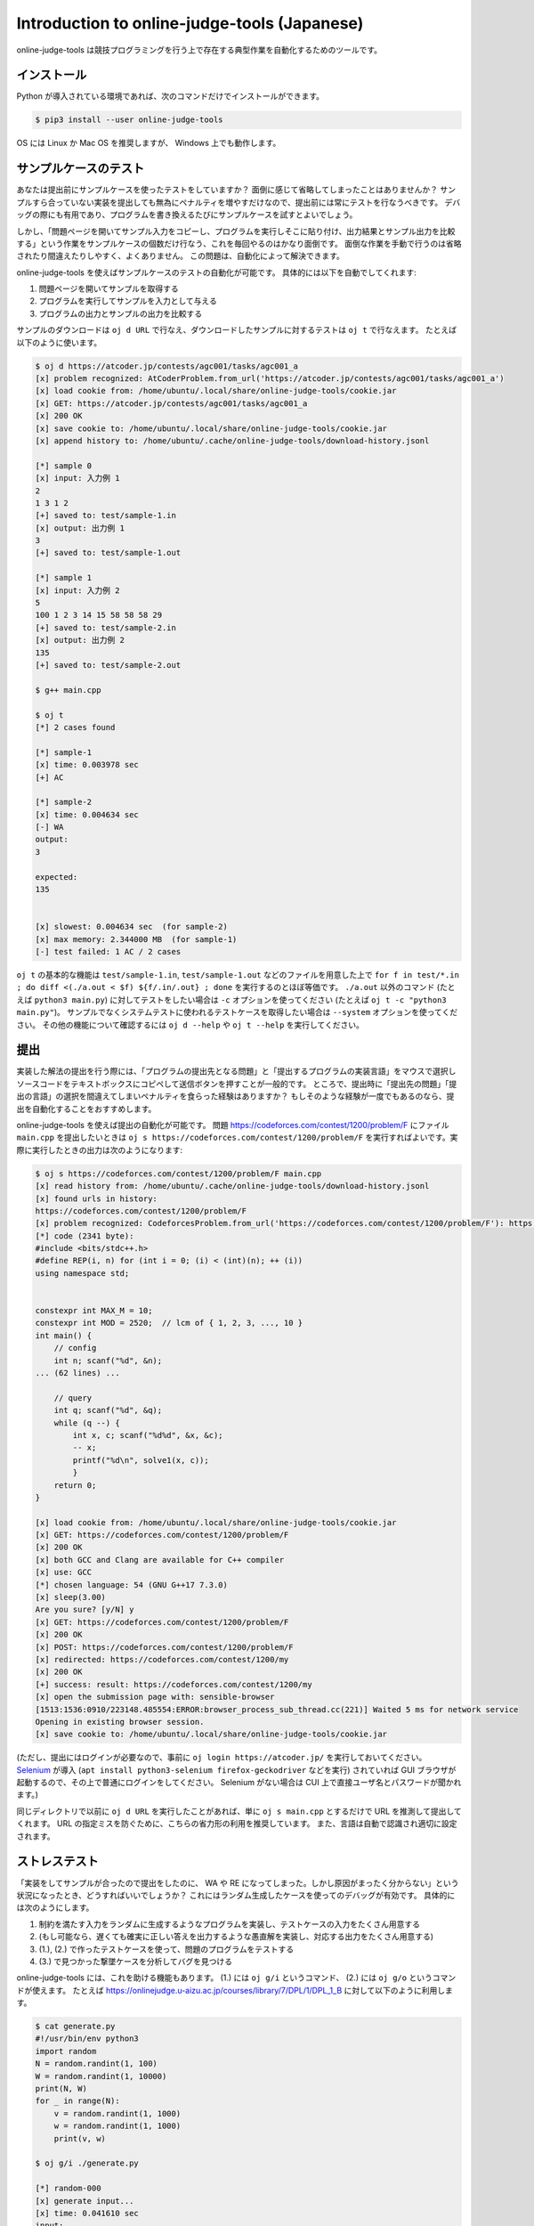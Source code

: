 Introduction to online-judge-tools (Japanese)
=============================================

online-judge-tools は競技プログラミングを行う上で存在する典型作業を自動化するためのツールです。


インストール
------------

Python が導入されている環境であれば、次のコマンドだけでインストールができます。

.. code-block:: console

   $ pip3 install --user online-judge-tools

OS には Linux か Mac OS を推奨しますが、 Windows 上でも動作します。


サンプルケースのテスト
----------------------

あなたは提出前にサンプルケースを使ったテストをしていますか？
面倒に感じて省略してしまったことはありませんか？
サンプルすら合っていない実装を提出しても無為にペナルティを増やすだけなので、提出前には常にテストを行なうべきです。
デバッグの際にも有用であり、プログラムを書き換えるたびにサンプルケースを試すとよいでしょう。

しかし、「問題ページを開いてサンプル入力をコピーし、プログラムを実行しそこに貼り付け、出力結果とサンプル出力を比較する」という作業をサンプルケースの個数だけ行なう、これを毎回やるのはかなり面倒です。
面倒な作業を手動で行うのは省略されたり間違えたりしやすく、よくありません。
この問題は、自動化によって解決できます。

online-judge-tools を使えばサンプルケースのテストの自動化が可能です。
具体的には以下を自動でしてくれます:

#. 問題ページを開いてサンプルを取得する
#. プログラムを実行してサンプルを入力として与える
#. プログラムの出力とサンプルの出力を比較する

サンプルのダウンロードは ``oj d URL`` で行なえ、ダウンロードしたサンプルに対するテストは ``oj t`` で行なえます。
たとえば以下のように使います。

.. code-block:: console

   $ oj d https://atcoder.jp/contests/agc001/tasks/agc001_a
   [x] problem recognized: AtCoderProblem.from_url('https://atcoder.jp/contests/agc001/tasks/agc001_a')
   [x] load cookie from: /home/ubuntu/.local/share/online-judge-tools/cookie.jar
   [x] GET: https://atcoder.jp/contests/agc001/tasks/agc001_a
   [x] 200 OK
   [x] save cookie to: /home/ubuntu/.local/share/online-judge-tools/cookie.jar
   [x] append history to: /home/ubuntu/.cache/online-judge-tools/download-history.jsonl

   [*] sample 0
   [x] input: 入力例 1
   2
   1 3 1 2
   [+] saved to: test/sample-1.in
   [x] output: 出力例 1
   3
   [+] saved to: test/sample-1.out

   [*] sample 1
   [x] input: 入力例 2
   5
   100 1 2 3 14 15 58 58 58 29
   [+] saved to: test/sample-2.in
   [x] output: 出力例 2
   135
   [+] saved to: test/sample-2.out

   $ g++ main.cpp

   $ oj t
   [*] 2 cases found

   [*] sample-1
   [x] time: 0.003978 sec
   [+] AC

   [*] sample-2
   [x] time: 0.004634 sec
   [-] WA
   output:
   3

   expected:
   135


   [x] slowest: 0.004634 sec  (for sample-2)
   [x] max memory: 2.344000 MB  (for sample-1)
   [-] test failed: 1 AC / 2 cases


``oj t`` の基本的な機能は ``test/sample-1.in``, ``test/sample-1.out`` などのファイルを用意した上で ``for f in test/*.in ; do diff <(./a.out < $f) ${f/.in/.out} ; done`` を実行するのとほぼ等価です。
``./a.out`` 以外のコマンド (たとえば ``python3 main.py``) に対してテストをしたい場合は ``-c`` オプションを使ってください (たとえば ``oj t -c "python3 main.py"``)。
サンプルでなくシステムテストに使われるテストケースを取得したい場合は ``--system`` オプションを使ってください。
その他の機能について確認するには ``oj d --help`` や ``oj t --help`` を実行してください。


提出
----

実装した解法の提出を行う際には、「プログラムの提出先となる問題」と「提出するプログラムの実装言語」をマウスで選択しソースコードをテキストボックスにコピペして送信ボタンを押すことが一般的です。
ところで、提出時に「提出先の問題」「提出の言語」の選択を間違えてしまいペナルティを食らった経験はありますか？
もしそのような経験が一度でもあるのなら、提出を自動化することをおすすめします。

online-judge-tools を使えば提出の自動化が可能です。
問題 https://codeforces.com/contest/1200/problem/F にファイル ``main.cpp`` を提出したいときは ``oj s https://codeforces.com/contest/1200/problem/F`` を実行すればよいです。実際に実行したときの出力は次のようになります:

.. code-block:: console

   $ oj s https://codeforces.com/contest/1200/problem/F main.cpp
   [x] read history from: /home/ubuntu/.cache/online-judge-tools/download-history.jsonl
   [x] found urls in history:
   https://codeforces.com/contest/1200/problem/F
   [x] problem recognized: CodeforcesProblem.from_url('https://codeforces.com/contest/1200/problem/F'): https://codeforces.com/contest/1200/problem/F
   [*] code (2341 byte):
   #include <bits/stdc++.h>
   #define REP(i, n) for (int i = 0; (i) < (int)(n); ++ (i))
   using namespace std;
   
   
   constexpr int MAX_M = 10;
   constexpr int MOD = 2520;  // lcm of { 1, 2, 3, ..., 10 }
   int main() {
       // config
       int n; scanf("%d", &n);
   ... (62 lines) ...
   
       // query
       int q; scanf("%d", &q);
       while (q --) {
           int x, c; scanf("%d%d", &x, &c);
           -- x;
           printf("%d\n", solve1(x, c));
           }
       return 0;
   }
   
   [x] load cookie from: /home/ubuntu/.local/share/online-judge-tools/cookie.jar
   [x] GET: https://codeforces.com/contest/1200/problem/F
   [x] 200 OK
   [x] both GCC and Clang are available for C++ compiler
   [x] use: GCC
   [*] chosen language: 54 (GNU G++17 7.3.0)
   [x] sleep(3.00)
   Are you sure? [y/N] y
   [x] GET: https://codeforces.com/contest/1200/problem/F
   [x] 200 OK
   [x] POST: https://codeforces.com/contest/1200/problem/F
   [x] redirected: https://codeforces.com/contest/1200/my
   [x] 200 OK
   [+] success: result: https://codeforces.com/contest/1200/my
   [x] open the submission page with: sensible-browser
   [1513:1536:0910/223148.485554:ERROR:browser_process_sub_thread.cc(221)] Waited 5 ms for network service
   Opening in existing browser session.
   [x] save cookie to: /home/ubuntu/.local/share/online-judge-tools/cookie.jar


(ただし、提出にはログインが必要なので、事前に ``oj login https://atcoder.jp/`` を実行しておいてください。
`Selenium <https://www.seleniumhq.org/>`_ が導入 (``apt install python3-selenium firefox-geckodriver`` などを実行) されていれば GUI ブラウザが起動するので、その上で普通にログインをしてください。
Selenium がない場合は CUI 上で直接ユーザ名とパスワードが聞かれます。)

同じディレクトリで以前に ``oj d URL`` を実行したことがあれば、単に ``oj s main.cpp`` とするだけで URL を推測して提出してくれます。
URL の指定ミスを防ぐために、こちらの省力形の利用を推奨しています。
また、言語は自動で認識され適切に設定されます。


ストレステスト
--------------

「実装をしてサンプルが合ったので提出をしたのに、 WA や RE になってしまった。しかし原因がまったく分からない」という状況になったとき、どうすればいいでしょうか？
これにはランダム生成したケースを使ってのデバッグが有効です。
具体的には次のようにします。

#. 制約を満たす入力をランダムに生成するようなプログラムを実装し、テストケースの入力をたくさん用意する
#. (もし可能なら、遅くても確実に正しい答えを出力するような愚直解を実装し、対応する出力をたくさん用意する)
#. (1.), (2.) で作ったテストケースを使って、問題のプログラムをテストする
#. (3.) で見つかった撃墜ケースを分析してバグを見つける

online-judge-tools には、これを助ける機能もあります。
(1.) には ``oj g/i`` というコマンド、 (2.) には ``oj g/o`` というコマンドが使えます。
たとえば https://onlinejudge.u-aizu.ac.jp/courses/library/7/DPL/1/DPL_1_B に対して以下のように利用します。

.. code-block:: console

   $ cat generate.py
   #!/usr/bin/env python3
   import random
   N = random.randint(1, 100)
   W = random.randint(1, 10000)
   print(N, W)
   for _ in range(N):
       v = random.randint(1, 1000)
       w = random.randint(1, 1000)
       print(v, w)
   
   $ oj g/i ./generate.py
   
   [*] random-000
   [x] generate input...
   [x] time: 0.041610 sec
   input:
   1 4138
   505 341
   
   [+] saved to: test/random-000.in
   
   ...
   
   [*] random-099
   [x] generate input...
   [x] time: 0.036598 sec
   input:
   9 2767
   868 762
   279 388
   249 673
   761 227
   958 971
   589 590
   34 100
   689 635
   781 361
   
   [+] saved to: test/random-099.in

   $ cat tle.cpp
   #include <bits/stdc++.h>
   #define REP(i, n) for (int i = 0; (i) < (int)(n); ++ (i))
   using namespace std;
   
   int main() {
       // input
       int N, W; cin >> N >> W;
       vector<int> v(N), w(N);
       REP (i, N) {
           cin >> v[i] >> w[i];
       }
   
       // solve
       int answer = 0;
       REP (x, 1 << N) {
           int sum_v = 0;
           int sum_w = 0;
           REP (i, N) if (x & (1 << i)) {
               sum_v += v[i];
               sum_w += w[i];
           }
           if (sum_w <= W) {
               answer = max(answer, sum_v);
           }
       }
   
       // output
       cout << answer << endl;
       return 0;
   }

   $ g++ tle.cpp -o tle

   $ oj g/o -c ./tle
   [*] 102 cases found
   
   [*] random-000
   [x] time: 0.003198 sec
   505
   
   [+] saved to: test/random-000.out
   
   ...
   
   [*] random-099
   [x] time: 0.005680 sec
   3722
   
   [+] saved to: test/random-099.out
   
   [*] sample-1
   [*] output file already exists.
   [*] skipped.
   
   [*] sample-2
   [*] output file already exists.
   [*] skipped.



``oj g/i ./generate.py`` の基本的な機能は ``for i in $(seq 100) ; do ./generate.py > test/random-$i.in ; done`` とだいたい等価であり、 ``oj g/o`` の基本的な機能は ``for i in test/*.in ; do ./a.out < $f > ${f/.in/.out} ; done`` とだいたい等価です。
なかなか撃墜ケースが見つからない場合のために、より効率的に行なうオプション ``--hack`` や並列化オプション ``-j`` なども用意されています。


特殊な形式の問題に対するテスト
------------------------------

-   誤差ジャッジ

   「絶対誤差あるいは相対誤差で 10⁻⁶ 以内の出力を正答とします」のような問題に対するテストは、 ``-e`` オプションで対応できます。
   たとえば ``oj t -e 1e-6`` とします。

-   解が複数ある問題

   ジャッジ側のプログラムを自作して、解答の正否の判定に用いることができます。
   たとえば問題 https://atcoder.jp/contests/abc074/tasks/arc083_a であれば、次のようなジャッジ側プログラムを書いて ``judge.py`` という名前で保存し、 ``oj --judge-command ./judge.py`` とすればテストが実行されます。

   .. code-block:: python

      #!/usr/bin/env python3
      import sys
      # input
      with open(sys.argv[1]) as testcase:
          A, B, C, D, E, F = list(map(int, testcase.readline().split()))
      with open(sys.argv[2]) as your_output:
          y_all, y_sugar = list(map(int, your_output.readline().split()))
      with open(sys.argv[3]) as expected_output:
          e_all, e_sugar = list(map(int, expected_output.readline().split()))
      # check
      assert 100 * A <= y_all <= F
      y_water = y_all - y_sugar
      assert any(100 * A * i + 100 * B * j == y_water for i in range(3001) for j in range(3001))
      assert any(C * i + D * j == y_sugar for i in range(3001) for j in range(3001))
      assert y_sugar <= E * y_water / 100
      assert y_sugar * e_all == e_sugar * y_all
      assert (e_sugar > 0 and y_sugar == 0) is False

   ジャッジ側のプログラムは、テストケースの入力、解答（あなたのプログラムの出力）、想定解答をファイル入力を用いて取得することができます。
   judgeのコマンドは ``<command> <testcase> <your_output> <expected_output>`` のように実行され、 ``<command>`` には引数で指定したジャッジの実行コマンドが入ります。
   ``<testcase>`` , ``<your_output>`` , ``<expected_output>`` にはそれぞれ、テストケースの入力、解答、想定解答が格納されたファイルのパスが入ります。
   サンプルに示すようにコマンドライン引数を用いて各ファイルを読み込み、解答の正否を判定してください。
   ジャッジプログラムの終了コードが0になった場合に正答(AC)となり、それ以外は誤答(WA)となります。


-   リアクティブ問題

   ジャッジプログラムと対話的に動作するプログラムを提出する問題があります。
   これをテストするためのコマンド ``oj t/r`` が用意されています。

   たとえば問題 https://codeforces.com/gym/101021/problem/A であれば、次のようなジャッジ側プログラムを書いて ``judge.py`` という名前で保存し、 ``oj t/r ./judge.py`` とすればテストが実行されます。

   .. code-block:: python

      #!/usr/bin/env python3
      import sys
      import random
      n = random.randint(1, 10 ** 6)
      print('[*] n =', n, file=sys.stderr)
      for i in range(25 + 1):
          s = input()
          if s.startswith('!'):
              x = int(s.split()[1])
              assert x == n
              exit()
          else:
              print('<' if n < int(s) else '>=')
              sys.stdout.flush()
      assert False


対応しているサービスの一覧
--------------------------

オンラインジャッジのサーバーと通信を行なうような機能については利用できるサービスが制限されることがあります。
``v7.2.0`` (2019-09-27) 時点での対応サービスは以下のようになります。

サンプルのダウンロード (``oj d``):

-  `Aizu Online Judge (Arena) <https://onlinejudge.u-aizu.ac.jp/services/arena.html>`_
-  `Aizu Online Judge <https://onlinejudge.u-aizu.ac.jp/home>`_
-  `Anarchy Golf <http://golf.shinh.org/>`_
-  `AtCoder <https://atcoder.jp/>`_
-  `Codeforces <https://codeforces.com/>`_
-  `CS Academy <https://csacademy.com/>`_
-  `Facebook Hacker Cup <https://www.facebook.com/hackercup/>`_
-  `HackerRank <https://www.hackerrank.com/>`_
-  `Kattis <https://open.kattis.com/>`_
-  `PKU JudgeOnline <http://poj.org/>`_
-  `Toph (Problem Archive) <https://toph.co/>`_
-  `yukicoder <https://yukicoder.me/>`_
-  `Library Checker <https://judge.yosupo.jp>`_

ログイン (``oj login``):

-  すべてのサービス (Selenium 使用時)
-  AtCoder (パスワード直入力)
-  Codeforces (パスワード直入力)

提出 (``oj s``)

-  AtCoder
-  Codeforces
-  Topcoder (Marathon Match)
-  yukicoder
-  HackerRank
-  Toph (Problem Archive)

システムケースのダウンロード (``oj d --system``):

-  Aizu Online Judge
-  yukicoder


存在しない機能
--------------

「それが何であるか」を説明するには「何ができるか」を言う必要がありますが、それだけでは十分ではありません。
「何ができないか」についても言うべきです。

online-judge-tools には、次のような機能は存在しません:

-  コンテストに対応するディレクトリを用意する機能

   online-judge-tools は「個々の問題を解くことを助ける」ためのツールであり、それ以外は責任の範囲外です。
   これに対応するための機能は内部的には存在する (`onlinejudge.type.Contest.list_problems <https://online-judge-tools.readthedocs.io/en/master/onlinejudge.type.html#onlinejudge.type.Contest.list_problems>`_) ので、必要なら各自でこれを利用するスクリプトを書いてください。既存の wrapper (`Tatamo/atcoder-cli <https://github.com/Tatamo/atcoder-cli>`_ など) を利用することもできます。

   同様の理由で、たとえば「精進の進捗を管理する機能」なども存在しません。

-  テンプレートを生成する機能

   テンプレートの生成はプログラミング一般の領域の問題であるので online-judge-tools の責任の範囲外です。
   たとえば Vim なら `thinca/vim-template <https://github.com/thinca/vim-template/blob/master/doc/template.jax>`_ などのプラグインでより汎用的に対応できます。

   たとえば「ソースコードを自動で診断してバグのありそうな所を探す機能」なども同様の「より一般的なツールとして存在する」という理由によって存在しません。

-  自動でコンパイルする機能

   シェルの機能を使えば十分です。
   また、コンパイルの方法などは言語や環境の数だけ無数にあり、いちいち対応するのはかなり大変なためです。
   テストの前に再コンパイルしたいのなら ``g++ main.cpp && oj t`` などとしてください。

-  入力を受けとる部分のコードを自動生成する機能

   過去には存在していましたが、 `kyuridenamida/atcoder-tools <https://github.com/kyuridenamida/atcoder-tools>`_ に任せることにして削除しました。そちらを利用してください。

-  提出予約をする機能

   シェルの機能を使えば十分であるため、そのような指定をするオプションはありません。
   たとえば 1 時間後に提出するには ``sleep 3600 && oj s --yes main.cpp`` としてください。

-  提出結果を解析する機能

   存在しません。あまりやりすぎると問題になることが予想されるためです。
   これを実装するための機能は内部的には存在する (`onlinejudge.service.atcoder.AtCoderSubmissionData <https://online-judge-tools.readthedocs.io/en/master/onlinejudge.service.atcoder.html#onlinejudge.service.atcoder.AtCoderSubmissionData>`_) ので、必要なら各自でこれを利用するスクリプトを書いてください。

-  設定ファイル

   存在しません。
   設定ファイルはある種の「隠れた状態」を導入し、メンテナンスやサポートのコストを増大させるためです。
   内部で HTTP の通信に使っているクッキー (+ 例外として、提出先 URL の推測 ``oj s`` のための履歴) 以外は、入力されたコマンドのみに依存して動作します。
